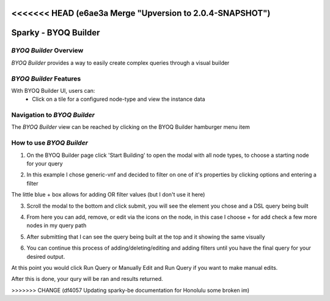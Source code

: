 <<<<<<< HEAD   (e6ae3a Merge "Upversion to 2.0.4-SNAPSHOT")
=======
.. This work is licensed under a Creative Commons Attribution 4.0 International License.

Sparky - BYOQ Builder
=======================

*BYOQ Builder* Overview
~~~~~~~~~~~~~~~~~~~~~~~~~

*BYOQ Builder* provides a way to easily create complex queries through a visual builder

.. image:: images/aai-ui-byoq-builder.JPG
   :scale: 100 %
   :alt: alternate text
   :align: center

*BYOQ Builder* Features
~~~~~~~~~~~~~~~~~~~~~~~~~
With BYOQ Builder UI, users can:
  * Click on a tile for a configured node-type and view the instance data

Navigation to *BYOQ Builder*
~~~~~~~~~~~~~~~~~~~~~~~~~~~~~~

The *BYOQ Builder* view can be reached by clicking on the BYOQ Builder hamburger menu item

.. image:: images/byoq-builder-hamburger.JPG
   :scale: 100 %
   :alt: alternate text
   :align: center

How to use *BYOQ Builder*
~~~~~~~~~~~~~~~~~~~~~~~~~~~
1. On the BYOQ Builder page click 'Start Building' to open the modal with all node types, to choose a starting node for your query

.. image:: images/byoq-builder-view-1.JPG
   :scale: 100 %
   :alt: alternate text
   :align: center

2. In this example I chose generic-vnf and decided to filter on one of it's properties by clicking options and entering a filter

.. image:: images/byoq-builder-view-2.JPG
   :scale: 100 %
   :alt: alternate text
   :align: center

The little blue + box allows for adding OR filter values (but I don't use it here)

.. image:: images/byoq-builder-view-3.JPG
   :scale: 100 %
   :alt: alternate text
   :align: center

3. Scroll the modal to the bottom and click submit, you will see the element you chose and a DSL query being built

.. image:: images/byoq-builder-view-4.JPG
   :scale: 100 %
   :alt: alternate text
   :align: center

4. From here you can add, remove, or edit via the icons on the node, in this case I choose + for add check a few more nodes in my query path

.. image:: images/byoq-builder-view-5.JPG
    :scale: 100 %
    :alt: alternate text
    :align: center

5. After submitting that I can see the query being built at the top and it showing the same visually

.. image:: images/byoq-builder-view-6.JPG
    :scale: 100 %
    :alt: alternate text
    :align: center

6. You can continue this process of adding/deleting/editing and adding filters until you have the final query for your desired output.

At this point you would click Run Query or Manually Edit and Run Query if you want to make manual edits.

After this is done, your qury will be ran and results returned.

.. image:: images/byoq-builder-view-7.JPG
    :scale: 100 %
    :alt: alternate text
    :align: center

.. image:: images/byoq-builder-view-8.JPG
    :scale: 100 %
    :alt: alternate text
    :align: center

>>>>>>> CHANGE (df4057 Updating sparky-be documentation for Honolulu some broken im)
